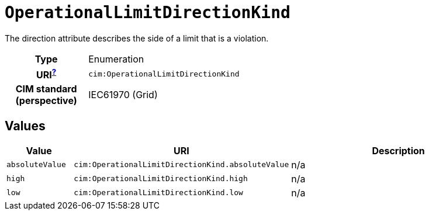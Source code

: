 = `OperationalLimitDirectionKind`
:toclevels: 4


+++The direction attribute describes the side of  a limit that is a violation.+++


[cols="h,3",width=65%]
|===
| Type
| Enumeration

| URI^xref:ROOT::uri_explanation.adoc[?]^
| `cim:OperationalLimitDirectionKind`


| CIM standard (perspective)
| IEC61970 (Grid)



|===

== Values

[cols="1,1,5",width=100%]
|===
| Value | URI | Description

| `absoluteValue`
| `cim:OperationalLimitDirectionKind.absoluteValue`
| n/a

| `high`
| `cim:OperationalLimitDirectionKind.high`
| n/a

| `low`
| `cim:OperationalLimitDirectionKind.low`
| n/a
|===